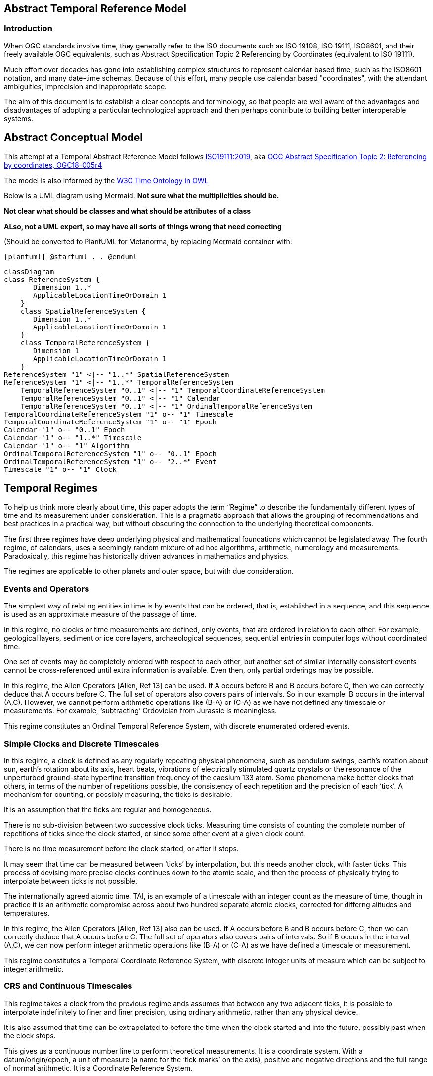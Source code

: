 == Abstract Temporal Reference Model
=== Introduction
When OGC standards involve time, they generally refer to the ISO documents such as ISO 19108, ISO 19111, ISO8601, and their freely available OGC equivalents, such as Abstract Specification Topic 2 Referencing by Coordinates (equivalent to ISO 19111).

Much effort over decades has gone into establishing complex structures to represent calendar based time, such as the ISO8601 notation, and many date-time schemas. Because of this effort, many people use calendar based "coordinates", with the attendant ambiguities, imprecision and inappropriate scope.

The aim of this document is to establish a clear concepts and terminology, so that people are well aware of the advantages and disadvantages of adopting a particular technological approach and then perhaps contribute to building better interoperable systems.

== Abstract Conceptual Model
This attempt at a Temporal Abstract Reference Model follows http://docs.opengeospatial.org/as/18-005r4/18-005r4.html[ISO19111:2019], aka http://www.opengis.net/doc/AS/topic-2/5.0[OGC Abstract Specification Topic 2: Referencing by coordinates, OGC18-005r4] 

The model is also informed by the https://www.w3.org/TR/owl-time/[W3C Time Ontology in OWL] 

Below is a UML diagram using Mermaid. **Not sure what the multiplicities should be.**

**Not clear what should be classes and what should be attributes of a class**

**ALso, not a UML expert, so may have all sorts of things wrong that need correcting**

(Should be converted to PlantUML for Metanorma, by replacing Mermaid container with:

`[plantuml]
@startuml
.
.
@enduml`

```mermaid
classDiagram
class ReferenceSystem {
       Dimension 1..*
       ApplicableLocationTimeOrDomain 1
    }
    class SpatialReferenceSystem {
       Dimension 1..*
       ApplicableLocationTimeOrDomain 1
    }
    class TemporalReferenceSystem {
       Dimension 1
       ApplicableLocationTimeOrDomain 1
    }
ReferenceSystem "1" <|-- "1..*" SpatialReferenceSystem
ReferenceSystem "1" <|-- "1..*" TemporalReferenceSystem
    TemporalReferenceSystem "0..1" <|-- "1" TemporalCoordinateReferenceSystem
    TemporalReferenceSystem "0..1" <|-- "1" Calendar
    TemporalReferenceSystem "0..1" <|-- "1" OrdinalTemporalReferenceSystem
TemporalCoordinateReferenceSystem "1" o-- "1" Timescale
TemporalCoordinateReferenceSystem "1" o-- "1" Epoch
Calendar "1" o-- "0..1" Epoch
Calendar "1" o-- "1..*" Timescale
Calendar "1" o-- "1" Algorithm
OrdinalTemporalReferenceSystem "1" o-- "0..1" Epoch
OrdinalTemporalReferenceSystem "1" o-- "2..*" Event
Timescale "1" o-- "1" Clock
```

== Temporal Regimes
To help us think more clearly about time, this paper adopts the term “Regime” to describe the fundamentally different types of time and its measurement under consideration. This is a pragmatic approach that allows the grouping of recommendations and best practices in a practical way, but without obscuring the connection to the underlying theoretical components.

The first three regimes have deep underlying physical and mathematical foundations which cannot be legislated away. The fourth regime, of calendars, uses a seemingly random mixture of ad hoc algorithms, arithmetic, numerology and measurements. Paradoxically, this regime has historically driven advances in mathematics and physics.

The regimes are applicable to other planets and outer space, but with due consideration.

=== Events and Operators
The simplest way of relating entities in time is by events that can be ordered, that is, established in a sequence, and this sequence is used as an approximate measure of the passage of time.

In this regime, no clocks or time measurements are defined, only events, that are ordered in relation to each other. For example, geological layers, sediment or ice core layers, archaeological sequences, sequential entries in computer logs without coordinated time. 

One set of events may be completely ordered with respect to each other, but another set of similar internally consistent events cannot be cross-referenced until extra information is available. Even then, only partial orderings may be possible.

In this regime, the Allen Operators [Allen, Ref 13] can be used. If A occurs before B and B occurs before C, then we can correctly deduce that A occurs before C. The full set of operators also covers pairs of intervals. So in our example, B occurs in the interval (A,C). However, we cannot perform arithmetic operations like (B-A) or (C-A) as we have not defined any timescale or measurements. For example, ‘subtracting’ Ordovician from Jurassic is meaningless.

This regime constitutes an Ordinal Temporal Reference System, with discrete enumerated ordered events.

=== Simple Clocks and Discrete Timescales
In this regime, a clock is defined as any regularly repeating physical phenomena, such as pendulum swings, earth's rotation about sun, earth's rotation about its axis, heart beats, vibrations of electrically stimulated quartz crystals or the resonance of the unperturbed ground-state hyperfine transition frequency of the caesium 133 atom. Some phenomena make better clocks that others, in terms of the number of repetitions possible, the consistency of each repetition and the precision of each ‘tick’. A mechanism for counting, or possibly measuring, the ticks is desirable.

It is an assumption that the ticks are regular and homogeneous.

There is no sub-division between two successive clock ticks. Measuring time consists of counting the complete number of repetitions of ticks since the clock started, or since some other event at a given clock count. 

There is no time measurement before the clock started, or after it stops.

It may seem that time can be measured between ‘ticks’ by interpolation, but this needs another clock, with faster ticks. This process of devising more precise clocks continues down to the atomic scale, and then the process of physically trying to interpolate between ticks is not possible.

The internationally agreed atomic time, TAI, is an example of a timescale with an integer count as the measure of time, though in practice it is an arithmetic compromise across about two hundred separate atomic clocks, corrected for differng alitudes and temperatures.

In this regime, the Allen Operators [Allen, Ref 13] also can be used. If A occurs before B and B occurs before C, then we can correctly deduce that A occurs before C. The full set of operators also covers pairs of intervals. So if B occurs in the interval (A,C), we can now perform integer arithmetic operations like (B-A) or (C-A) as we have defined a timescale or measurement.

This regime constitutes a Temporal Coordinate Reference System, with discrete integer units of measure which can be subject to integer arithmetic.

=== CRS and Continuous Timescales
This regime takes a clock from the previous regime ands assumes that between any two adjacent ticks, it is possible to interpolate indefinitely to finer and finer precision, using ordinary arithmetic, rather than any physical device.

It is also assumed that time can be extrapolated to before the time when the clock started and into the future, possibly past when the clock stops.

This gives us a continuous number line to perform theoretical measurements. It is a coordinate system. With a datum/origin/epoch, a unit of measure (a name for the ‘tick marks’ on the axis), positive and negative directions and the full range of normal arithmetic. It is a Coordinate Reference System.

In this regime, the Allen Operators [Allen, Ref 13] also can be used. If A occurs before B and B occurs before C, then we can correctly deduce that A occurs before C. The full set of operators also covers pairs of intervals. So if B occurs in the interval (A,C), we can now perform real number arithmetic operations like (B-A) or (C-A) as we have defined a timescale or measurement, and between any two instants, we can always find an infinite number of other instants.

Some examples are:

- Unix milliseconds since 1970-01-01T00:00:00.0Z

- Julian Days, and fractions of a day, since noon on 1st January, 4713 BCE.
 
This regime constitutes a Temporal Coordinate Reference System, with continuous, floating-point, units of measure, which can be subject to the full range of real arithmetic.

=== Calendars
In this regime, counts and measures of time are related to the rotations of the earth, moon and sun. There is no simple arithmetic, so for example, the current civil year count of years in the Current Era (CE) and Before Current Era (BCE) is a calendar, albeit a very simple one, as there is no year zero. That is, Year 14CE – Year 12CE is a duration of 2 years, and Year 12BCE - Year 14BCE is also two years. However Year 1CE-Year 1BCE is one year, not two as there is no year 0 CE or BCE. 

Calendars are social constructs made by combining several clocks and associated timescales.

This paper only addresses the internationally agreed Gregorian calendar. [Ref 1] gives overwhelming detail for conversion to numerous other calendars that have developed around the world and over the millennia and to meet the various social needs of communities, whether agricultural, religious or other.

A Calendar is a Temporal Reference System, but it is not a Temporal Coordinate Reference System nor an Ordinal Temporal Reference System.

=== Other Regimes
There may in fact be a series of regimes, which are out of scope of this document. This could include local solar time, useful, for example, for the calculation of illumination levels and the length of shadows on aerial photography. Local Solar Time may or may not correspond to the local statutary or legal time in a country.

==== Relativistic
A regime may be needed for ‘space-time’, off the planet Earth, such as for recording and predicting space weather approaching from the sun, where the speed of light and relativistic effects may be relevant.

Relativistic effects may need to be taken into account for satellites and other space craft becuase of their relative speed and position in Earth's gravity well.

The key approach is to ensure each moving feature of interest has its own clock and time, known as its 'proper time'.

==== Accountancy
The financial and administrative worlds often use weeks, quarters, and other calendrical measures. These may be convenient (though often not!) for the requisite tasks, but are usually inappropriate for scientific or technical purposes.

== Attributes of the Regimes/Classes

The top level `Reference System` is a super-class and does not have many attributes or properties. So far, only the dimension of the reference system and the Location, Time or Domain of Applicability have been identified as essential.

The Dimension is one  for time, or a vertical reference system, but may be as much as 6 for spatial location and orientation.

Besides the conventional space and time, there may be other reference systems, such as wavelength/frequency, that can be addressed by the Abstract Conceptual Model.

=== Attributes of Events and Ordinal Temporal Reference Systems
- Name/Id

- Listed or enumerated sequence of events

- First and last events

- Optional Epoch, defined in some other temporal reference system

- Optional location or region of applicability

Example 1: Ancient annals of a country may give a sequence of emperors which could be used to 'date' another event such as "Emperor Xi built a canal", or may be used to date a particular reign. For example: "In the reign of Emperor Yi, a comet was sighted" and later research identifies this as an appearence of Hailey's Comet.

The events from the list may be instants, such as the change of reign, or intervals, such as the complete reign of each emperor. 

Other documents may enable two such 'king lists' to be related, though not completely.

=== Attributes of simple Clock and Discrete Timescale
- Name/Id

- Optional Epoch/starting time, defined in some other temporal reference system

- Optional name for each tick

- Optional End time or count

- Optional location

Example 2: A well preserved fossilised log is recovered and the tree rings establish an annual 'tick'. The start and end times may be known accurately by comparison and matching with other known tree ring sequences, or perhaps only dated imprecisely via Carbon Dating, or its archaeological or geological context.

=== Attribues of a CRS and Continuous Timescales
- Name/Id

- Optional Epoch/starting time, defined in some other temporal reference system

- Optional name for the measure

- Optional End time or measure

- Optional location

Example 3: A long ice core is retrieved from a stable ice-sheet. From long term meteological observation the rate of accumulation of ice is known, so linear length can be equated to time (assuming a stable climate too). This enable the dates of some previously unknown large scale volcanic eruptions to be identified and timed. Identifiable nuclear fallout from specific atmospheric atomic bomb tests increase the confidence in the timing accuracy.

== Attributes of Calendars
- Name/id

- Astronomical Type (e.g. solar, sidereal, lunar, luni-solarc)

- Predictive type (e.g. observed or calculated)

- Epoch/start time

- Optional end time

- Optional location or region of applicability

- Constituent units or clocks and counts or timescales

Example 4: The modern Gregorian calendar is calculated solar calendar, with various epochs from 1588 CE through to 1922 CE depending on location or country. 
The constituent timescales are days (earth's rotations), months (moon's orbit around the earth), years (earth's orbit around the sun) and seconds determined by atomic clocks. To accomodate discrepancies, leap days annd leap seconds are intercalated in some years.

Example 5: The modern Islamic calendar is an observed lunar calendar, and the major religious dates progress throughout the year, year on year. The important months are determined by the observation of new moons from Mecca.

Example 6: The modern Jewish calendar is a calculated luni-solar calendar, and discrepancies h the solar year are addressed by adding 'leap months' every few years.

Example 6: The Ba'hai calendar is a calculated solar calendar, but without any other astronomical aspects. The year consists of 19 months of 19 days each, with 4 or 5 intercalated days for a new year holiday. 

Example 7: The West African Yoruba traditional calendar is a solar calendar with months, but rather than subdividing a nominal month of 28 days into 4 weeks, 7 weeks of 4 days are used. This perhaps gave rise to the fortnightly (every 8 days) markets in many villages in Cameroun.

Example 8: Teams controlling remote vehicles on MArs use a solar calendar, with MArtian years and martian days (called sols). Months are not used because there are two moons, with different, rather short, 'months'.

== Synchronisation of clocks
If there are two or more clocks, stationary with respect to each other, and a practical method of communicating their times to each other, the clocks can be perfectly synchronized.

However, if the clocks are moving with respect to each other, they cannot be precisely coordinated (unless the communication is instantaneous). As communication speed is limited by the finite constant speed of light, perfect synchronisation is not possible, though repetitive protocols can be used to reduce the synchronization error to any practical desired level.  

== Other clauses

Do we need more detail, such as temporal entities?

Here are the various diagrams from the W3C Time Ontology:



====
Add any other clauses as needed
====
